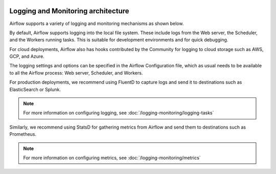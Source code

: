  .. Licensed to the Apache Software Foundation (ASF) under one
    or more contributor license agreements.  See the NOTICE file
    distributed with this work for additional information
    regarding copyright ownership.  The ASF licenses this file
    to you under the Apache License, Version 2.0 (the
    "License"); you may not use this file except in compliance
    with the License.  You may obtain a copy of the License at

 ..   http://www.apache.org/licenses/LICENSE-2.0

 .. Unless required by applicable law or agreed to in writing,
    software distributed under the License is distributed on an
    "AS IS" BASIS, WITHOUT WARRANTIES OR CONDITIONS OF ANY
    KIND, either express or implied.  See the License for the
    specific language governing permissions and limitations
    under the License.



Logging and Monitoring architecture
===================================

Airflow supports a variety of logging and monitoring mechanisms as shown below.

.. image:: ../img/arch-diag-logging.png

By default, Airflow supports logging into the local file system. These include logs from the Web server, the Scheduler, and the Workers running tasks. This is suitable for development environments and for quick debugging.

For cloud deployments, Airflow also has hooks contributed by the Community for logging to cloud storage such as AWS, GCP, and Azure.

The logging settings and options can be specified in the Airflow Configuration file, which as usual needs to be available to all the Airflow process: Web server, Scheduler, and Workers.

For production deployments, we recommend using FluentD to capture logs and send it to destinations such as ElasticSearch or Splunk.

.. note::
    For more information on configuring logging, see :doc:`/logging-monitoring/logging-tasks`

Similarly, we recommend using StatsD for gathering metrics from Airflow and send them to destinations such as Prometheus.

.. note::
    For more information on configuring metrics, see :doc:`/logging-monitoring/metrics`

